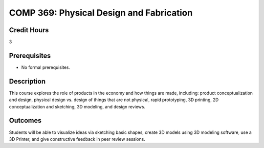 .. index:: physical design and fabrication

COMP 369: Physical Design and Fabrication
=======================================================

Credit Hours
-----------------------------------

3

Prerequisites
----------------------------

- No formal prerequisites.


Description
----------------------------

This course explores the role of products in the economy and how things
are made, including:  product conceptualization and design, physical design
vs. design of things that are not physical, rapid prototyping, 3D printing,
2D conceptualization and sketching, 3D modeling, and design reviews.

Outcomes
----------------------------

Students will be able to visualize ideas via sketching basic shapes, create
3D models using 3D modeling software, use a 3D Printer, and give constructive
feedback in peer review sessions.
